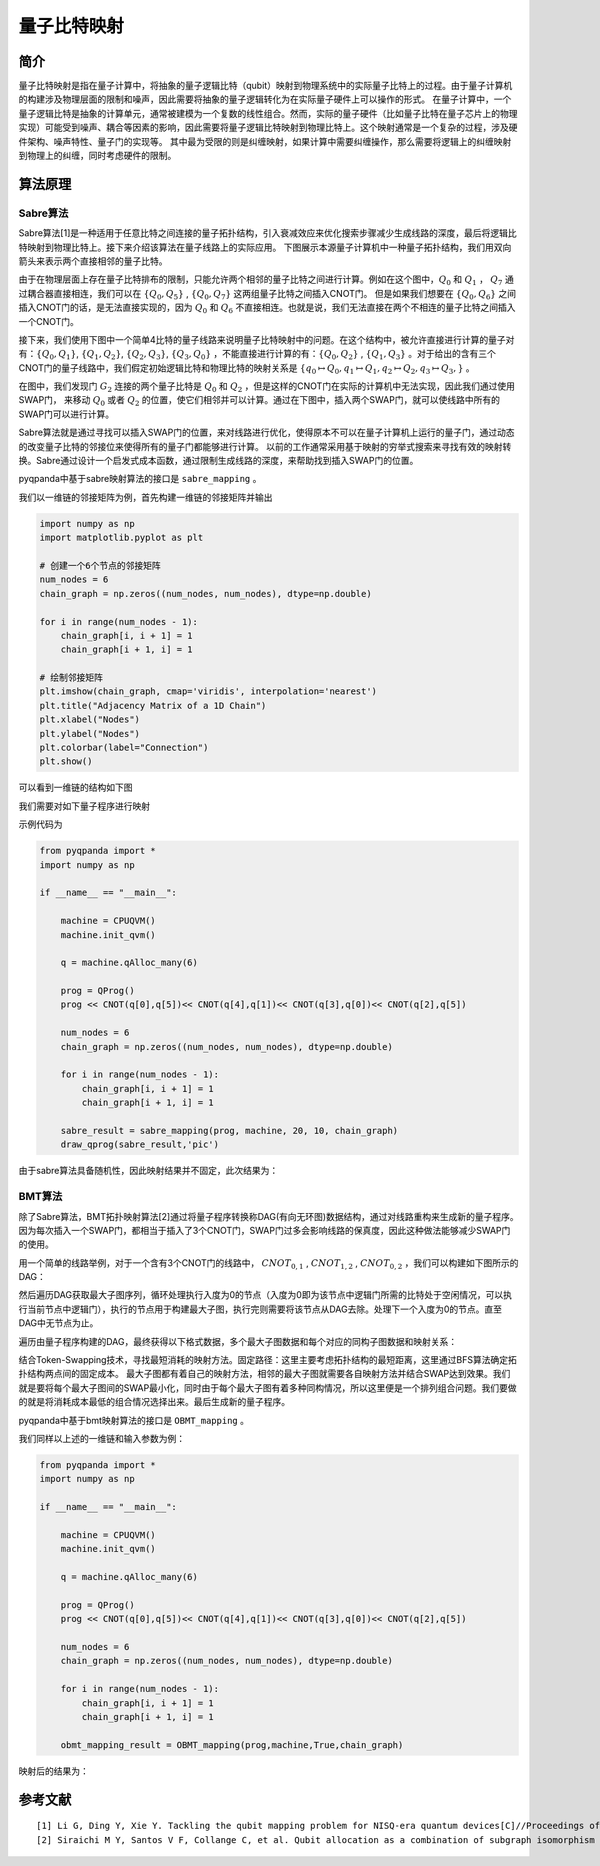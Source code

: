 量子比特映射
===============

简介
---------------

量子比特映射是指在量子计算中，将抽象的量子逻辑比特（qubit）映射到物理系统中的实际量子比特上的过程。由于量子计算机的构建涉及物理层面的限制和噪声，因此需要将抽象的量子逻辑转化为在实际量子硬件上可以操作的形式。
在量子计算中，一个量子逻辑比特是抽象的计算单元，通常被建模为一个复数的线性组合。然而，实际的量子硬件（比如量子比特在量子芯片上的物理实现）可能受到噪声、耦合等因素的影响，因此需要将量子逻辑比特映射到物理比特上。这个映射通常是一个复杂的过程，涉及硬件架构、噪声特性、量子门的实现等。
其中最为受限的则是纠缠映射，如果计算中需要纠缠操作，那么需要将逻辑上的纠缠映射到物理上的纠缠，同时考虑硬件的限制。

算法原理
---------------

Sabre算法
++++++++++++++

Sabre算法[1]是一种适用于任意比特之间连接的量子拓扑结构，引入衰减效应来优化搜索步骤减少生成线路的深度，最后将逻辑比特映射到物理比特上。接下来介绍该算法在量子线路上的实际应用。
下图展示本源量子计算机中一种量子拓扑结构，我们用双向箭头来表示两个直接相邻的量子比特。

.. image:: ./images/BY.PNG
    :align: center

由于在物理层面上存在量子比特排布的限制，只能允许两个相邻的量子比特之间进行计算。例如在这个图中，:math:`Q_0` 和 :math:`Q_1` ， :math:`Q_7` 通过耦合器直接相连，我们可以在 :math:`\{ Q_0,Q_5\}` , :math:`\{ Q_0,Q_7\}` 这两组量子比特之间插入CNOT门。
但是如果我们想要在 :math:`\{ Q_0,Q_6\}` 之间插入CNOT门的话，是无法直接实现的，因为 :math:`Q_0` 和 :math:`Q_6` 不直接相连。也就是说，我们无法直接在两个不相连的量子比特之间插入一个CNOT门。

接下来，我们使用下图中一个简单4比特的量子线路来说明量子比特映射中的问题。在这个结构中，被允许直接进行计算的量子对有：:math:`\{ Q_0,Q_1\}`, :math:`\{ Q_1,Q_2\}`, :math:`\{ Q_2,Q_3\}`, 
:math:`\{ Q_3,Q_0\}` ，不能直接进行计算的有：:math:`\{ Q_0,Q_2\}` , :math:`\{ Q_1,Q_3\}` 。对于给出的含有三个CNOT门的量子线路中，我们假定初始逻辑比特和物理比特的映射关系是 :math:`\{ q_0 \mapsto Q_0, q_1 \mapsto Q_1, q_2 \mapsto Q_2, q_3 \mapsto Q_3,\}` 。

.. image:: ./images/4topo.PNG
    :align: center

在图中，我们发现门 :math:`G_2` 连接的两个量子比特是 :math:`Q_0` 和 :math:`Q_2` ，但是这样的CNOT门在实际的计算机中无法实现，因此我们通过使用SWAP门，
来移动 :math:`Q_0` 或者 :math:`Q_2` 的位置，使它们相邻并可以计算。通过在下图中，插入两个SWAP门，就可以使线路中所有的SWAP门可以进行计算。

.. image:: ./images/swap_exa.PNG
    :align: center

Sabre算法就是通过寻找可以插入SWAP门的位置，来对线路进行优化，使得原本不可以在量子计算机上运行的量子门，通过动态的改变量子比特的邻接位来使得所有的量子门都能够进行计算。
以前的工作通常采用基于映射的穷举式搜索来寻找有效的映射转换。Sabre通过设计一个启发式成本函数，通过限制生成线路的深度，来帮助找到插入SWAP门的位置。

pyqpanda中基于sabre映射算法的接口是 ``sabre_mapping`` 。

.. function:: sabre_mapping(prog: QProg, quantum_machine: QuantumMachine, init_map: List[int], max_look_ahead: int = 20, max_iterations: int = 10, config_data: str = 'QPandaConfig.json') -> QProg

    该函数执行 Sabre 映射算法，用于对给定量子程序进行映射以优化其执行,支持多种重载形式。

    :param prog: 目标量子程序。
    :type prog: QProg
    :param quantum_machine: 量子计算机。
    :type quantum_machine: QuantumMachine
    :param init_map: 初始映射列表。
    :type init_map: List[int]
    :param max_look_ahead: Sabre 映射的最大前瞻步数。默认为 20。
    :type max_look_ahead: int, optional
    :param max_iterations: Sabre 映射的最大迭代次数。默认为 10。
    :type max_iterations: int, optional
    :param config_data: 配置数据，用于加载配置。默认为 'QPandaConfig.json'。
    :type config_data: str, optional
    :param arch_matrix: 拓扑结构矩阵，用于特定重载。
    :type arch_matrix: numpy.ndarray[numpy.float64[m,n]], optional
    :return: 映射优化后的量子程序。
    :rtype: QProg

    示例用法::

        # 使用初始映射和默认参数进行 Sabre 映射
        mapped_prog = sabre_mapping(my_prog, my_quantum_machine, init_map=[0, 1, 2])

        # 使用自定义拓扑结构矩阵进行 Sabre 映射
        custom_arch_matrix = numpy.array(...)  # 自定义拓扑结构矩阵
        mapped_prog = sabre_mapping(my_prog, my_quantum_machine, init_map=[0, 1, 2], arch_matrix=custom_arch_matrix)

我们以一维链的邻接矩阵为例，首先构建一维链的邻接矩阵并输出

.. code-block:: python

    import numpy as np
    import matplotlib.pyplot as plt

    # 创建一个6个节点的邻接矩阵
    num_nodes = 6
    chain_graph = np.zeros((num_nodes, num_nodes), dtype=np.double)

    for i in range(num_nodes - 1):
        chain_graph[i, i + 1] = 1
        chain_graph[i + 1, i] = 1

    # 绘制邻接矩阵
    plt.imshow(chain_graph, cmap='viridis', interpolation='nearest')
    plt.title("Adjacency Matrix of a 1D Chain")
    plt.xlabel("Nodes")
    plt.ylabel("Nodes")
    plt.colorbar(label="Connection")
    plt.show()

可以看到一维链的结构如下图

.. image:: ./images/arch.png
    :width: 400
    :align: center

我们需要对如下量子程序进行映射

.. image:: ./images/mapping.jpg
    :width: 400
    :align: center

示例代码为

.. code-block:: python

    from pyqpanda import *
    import numpy as np

    if __name__ == "__main__":
            
        machine = CPUQVM()
        machine.init_qvm()

        q = machine.qAlloc_many(6)

        prog = QProg()
        prog << CNOT(q[0],q[5])<< CNOT(q[4],q[1])<< CNOT(q[3],q[0])<< CNOT(q[2],q[5])

        num_nodes = 6
        chain_graph = np.zeros((num_nodes, num_nodes), dtype=np.double)

        for i in range(num_nodes - 1):
            chain_graph[i, i + 1] = 1
            chain_graph[i + 1, i] = 1

        sabre_result = sabre_mapping(prog, machine, 20, 10, chain_graph)
        draw_qprog(sabre_result,'pic')

由于sabre算法具备随机性，因此映射结果并不固定，此次结果为：

.. image:: ./images/sabre_mapping.jpg
    :width: 350
    :align: center

BMT算法
++++++++++++++

除了Sabre算法，BMT拓扑映射算法[2]通过将量子程序转换称DAG(有向无环图)数据结构，通过对线路重构来生成新的量子程序。因为每次插入一个SWAP门，都相当于插入了3个CNOT门，SWAP门过多会影响线路的保真度，因此这种做法能够减少SWAP门的使用。

用一个简单的线路举例，对于一个含有3个CNOT门的线路中， :math:`CNOT_{0,1}` , :math:`CNOT_{1,2}` , :math:`CNOT_{0,2}` ，我们可以构建如下图所示的DAG：

.. image:: ./images/DAG.png
    :align: center

然后遍历DAG获取最大子图序列，循环处理执行入度为0的节点（入度为0即为该节点中逻辑门所需的比特处于空闲情况，可以执行当前节点中逻辑门），执行的节点用于构建最大子图，执行完则需要将该节点从DAG去除。处理下一个入度为0的节点。直至DAG中无节点为止。

遍历由量子程序构建的DAG，最终获得以下格式数据，多个最大子图数据和每个对应的同构子图数据和映射关系：

.. image:: ./images/isomorphic.png
    :align: center

结合Token-Swapping技术，寻找最短消耗的映射方法。固定路径：这里主要考虑拓扑结构的最短距离，这里通过BFS算法确定拓扑结构两点间的固定成本。
最大子图都有着自己的映射方法，相邻的最大子图就需要各自映射方法并结合SWAP达到效果。我们就是要将每个最大子图间的SWAP最小化，同时由于每个最大子图有着多种同构情况，所以这里便是一个排列组合问题。我们要做的就是将消耗成本最低的组合情况选择出来。最后生成新的量子程序。

pyqpanda中基于bmt映射算法的接口是 ``OBMT_mapping`` 。

.. function:: OBMT_mapping(prog: QProg, quantum_machine: QuantumMachine, b_optimization: bool = False, max_partial: int = 4294967295, max_children: int = 4294967295, config_data: str = 'QPandaConfig.json') -> QProg

    该函数用于进行BMT映射，将目标量子程序映射到指定的拓扑结构上，以获得一个映射后的量子程序。可以选择是否开启优化，并可以配置一些映射相关的参数。返回映射后的量子程序。

    :param prog: 目标量子程序。
    :type prog: QProg
    :param quantum_machine: 量子计算机。
    :type quantum_machine: QuantumMachine
    :param b_optimization: 是否开启优化。默认为 False。
    :type b_optimization: bool, optional
    :param max_partial: 每一步的最大部分解数量限制，默认为 4294967295（无限制）。
    :type max_partial: int, optional
    :param max_children: 每个双量子门的最大候选解数量限制，默认为 4294967295（无限制）。
    :type max_children: int, optional
    :param config_data: 配置数据文件路径
    :type config_data: str, optional
    :return: 映射后的量子程序。
    :rtype: QProg

.. function:: OBMT_mapping(prog: QProg, quantum_machine: QuantumMachine, b_optimization: bool, arch_matrix: numpy.ndarray[numpy.float64[m,n]]) -> QProg

    该函数用于进行BMT映射，将目标量子程序映射到指定的拓扑结构上，以获得一个映射后的量子程序。可以选择是否开启优化，并可以配置一些映射相关的参数。返回映射后的量子程序。

    :param prog: 目标量子程序。
    :type prog: QProg
    :param quantum_machine: 量子计算机。
    :type quantum_machine: QuantumMachine
    :param b_optimization: 是否开启优化。
    :type b_optimization: bool
    :param arch_matrix: 架构图矩阵。
    :type arch_matrix: numpy.ndarray[numpy.float64[m,n]]
    :return: 映射后的量子程序。
    :rtype: QProg

    示例用法::

        # 使用初始映射和默认参数进行BMT映射
        mapped_prog_default = OBMT_mapping(my_prog, my_quantum_machine, b_optimization=True)

        # 使用自定义参数进行BMT映射
        custom_max_partial = 100  # 自定义每步最大部分解数量
        custom_max_children = 50   # 自定义每个双量子门的最大候选解数量
        custom_config_data = 'my_config.json'  # 自定义配置数据文件路径
        mapped_prog_custom = OBMT_mapping(my_prog, my_quantum_machine, b_optimization=True, max_partial=custom_max_partial, max_children=custom_max_children, config_data=custom_config_data)

        # 使用初始映射和自定义拓扑结构矩阵进行BMT映射
        custom_arch_matrix = numpy.array(...)  # 自定义拓扑结构矩阵
        mapped_prog_custom_arch = OBMT_mapping(my_prog, my_quantum_machine, b_optimization=True, arch_matrix=custom_arch_matrix)

我们同样以上述的一维链和输入参数为例：

.. code-block:: python

    from pyqpanda import *
    import numpy as np

    if __name__ == "__main__":
            
        machine = CPUQVM()
        machine.init_qvm()

        q = machine.qAlloc_many(6)

        prog = QProg()
        prog << CNOT(q[0],q[5])<< CNOT(q[4],q[1])<< CNOT(q[3],q[0])<< CNOT(q[2],q[5])

        num_nodes = 6
        chain_graph = np.zeros((num_nodes, num_nodes), dtype=np.double)

        for i in range(num_nodes - 1):
            chain_graph[i, i + 1] = 1
            chain_graph[i + 1, i] = 1

        obmt_mapping_result = OBMT_mapping(prog,machine,True,chain_graph)

映射后的结果为：

.. image:: ./images/obmt_mapping.jpg
    :width: 400
    :align: center

参考文献
----

::

    [1] Li G, Ding Y, Xie Y. Tackling the qubit mapping problem for NISQ-era quantum devices[C]//Proceedings of the Twenty-Fourth International Conference on Architectural Support for Programming Languages and Operating Systems. 2019: 1001-1014.
    [2] Siraichi M Y, Santos V F, Collange C, et al. Qubit allocation as a combination of subgraph isomorphism and token swapping[J]. Proceedings of the ACM on Programming Languages, 2019, 3(OOPSLA): 1-29.